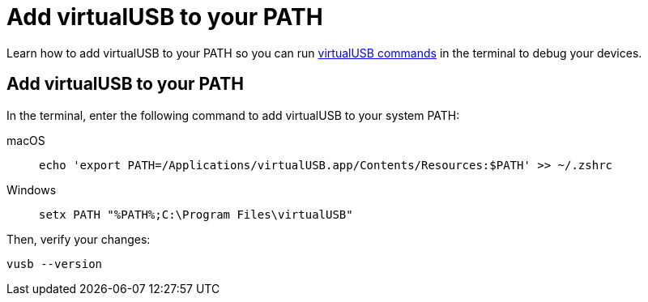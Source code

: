 = Add virtualUSB to your PATH
:navtitle: Add virtualUSB to your PATH

Learn how to add virtualUSB to your PATH so you can run xref:debugging:virtualusb-terminal-commands.adoc[virtualUSB commands] in the terminal to debug your devices.

== Add virtualUSB to your PATH

In the terminal, enter the following command to add virtualUSB to your system PATH:

[tabs]
======
macOS::
+
--
[source,shell]
----
echo 'export PATH=/Applications/virtualUSB.app/Contents/Resources:$PATH' >> ~/.zshrc
----
--

Windows::
+
--
[source,shell]
----
setx PATH "%PATH%;C:\Program Files\virtualUSB"
----
--
======

Then, verify your changes:

[source,shell]
----
vusb --version
----

